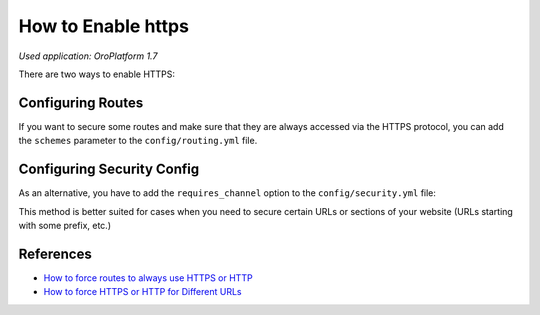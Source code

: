 .. index::
    single: Security; Enable HTTPS
    single: HTTPS
    single: HTTPS; Enable HTTPS

How to Enable https
===================

*Used application: OroPlatform 1.7*

There are two ways to enable HTTPS:

Configuring Routes
------------------

If you want to secure some routes and make sure that they are always accessed via the HTTPS protocol,
you can add the ``schemes`` parameter to the ``config/routing.yml`` file.

.. code-block:: yaml
    :linenos:

    # config/routing.yml
    acme_secure:
        resource: .
        type:     oro_auto
        schemes:  [https]


Configuring Security Config
---------------------------

As an alternative, you have to add the ``requires_channel`` option to the ``config/security.yml`` file:

.. code-block:: yaml
    :linenos:

    # config/security.yml
    # ...

    access_control:
        # ...
        - { path: ^/acme, roles: ROLE_ADMIN, requires_channel: https}
        # ...


This method is better suited for cases when you need to secure certain URLs
or sections of your website (URLs starting with some prefix, etc.)

References
----------

* `How to force routes to always use HTTPS or HTTP`_
* `How to force HTTPS or HTTP for Different URLs`_

.. _How to force routes to always use HTTPS or HTTP: http://symfony.com/doc/current/cookbook/routing/scheme.html
.. _How to force HTTPS or HTTP for Different URLs: http://symfony.com/doc/current/cookbook/security/force_https.html
